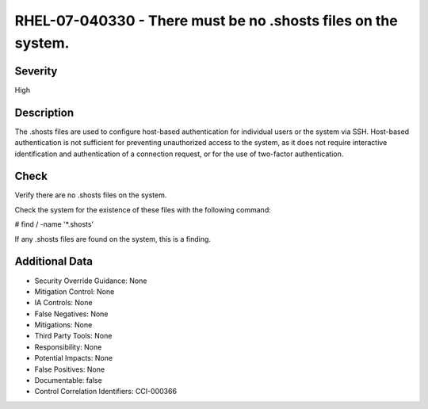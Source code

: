 
RHEL-07-040330 - There must be no .shosts files on the system.
--------------------------------------------------------------

Severity
~~~~~~~~

High

Description
~~~~~~~~~~~

The .shosts files are used to configure host-based authentication for individual users or the system via SSH. Host-based authentication is not sufficient for preventing unauthorized access to the system, as it does not require interactive identification and authentication of a connection request, or for the use of two-factor authentication.

Check
~~~~~

Verify there are no .shosts files on the system.

Check the system for the existence of these files with the following command:

# find / -name '*.shosts’

If any .shosts files are found on the system, this is a finding.

Additional Data
~~~~~~~~~~~~~~~


* Security Override Guidance: None

* Mitigation Control: None

* IA Controls: None

* False Negatives: None

* Mitigations: None

* Third Party Tools: None

* Responsibility: None

* Potential Impacts: None

* False Positives: None

* Documentable: false

* Control Correlation Identifiers: CCI-000366